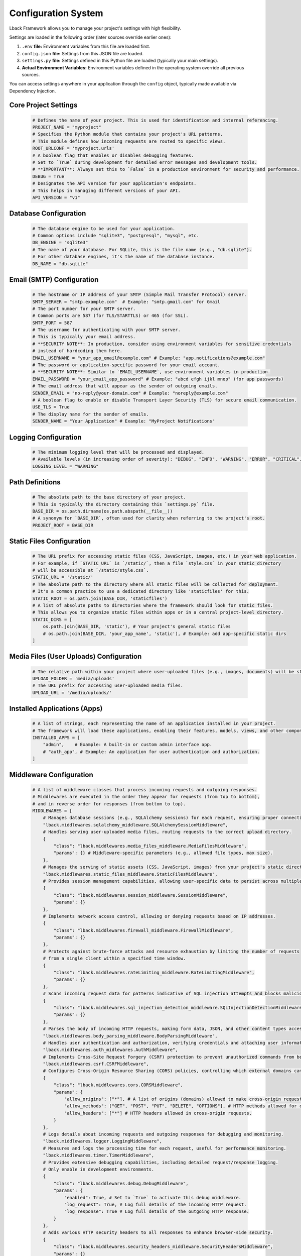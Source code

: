 Configuration System
====================

Lback Framework allows you to manage your project's settings with high flexibility.

Settings are loaded in the following order (later sources override earlier ones):

1. ``.env`` **file:** Environment variables from this file are loaded first.
2. ``config.json`` **file:** Settings from this JSON file are loaded.
3. ``settings.py`` **file:** Settings defined in this Python file are loaded (typically your main settings).

4. **Actual Environment Variables:** Environment variables defined in the operating system override all previous sources.

You can access settings anywhere in your application through the ``config`` object, typically made available via Dependency Injection.

Core Project Settings
-------------------------------------------------------

    .. code-block:: python

        # Defines the name of your project. This is used for identification and internal referencing.
        PROJECT_NAME = "myproject"
        # Specifies the Python module that contains your project's URL patterns.
        # This module defines how incoming requests are routed to specific views.
        ROOT_URLCONF = 'myproject.urls'
        # A boolean flag that enables or disables debugging features.
        # Set to `True` during development for detailed error messages and development tools.
        # **IMPORTANT**: Always set this to `False` in a production environment for security and performance.
        DEBUG = True
        # Designates the API version for your application's endpoints.
        # This helps in managing different versions of your API.
        API_VERSION = "v1"


Database Configuration
----------------------

    .. code-block:: python

        # The database engine to be used for your application.
        # Common options include "sqlite3", "postgresql", "mysql", etc.
        DB_ENGINE = "sqlite3"
        # The name of your database. For SQLite, this is the file name (e.g., "db.sqlite").
        # For other database engines, it's the name of the database instance.
        DB_NAME = "db.sqlite"


Email (SMTP) Configuration
--------------------------

    .. code-block:: python

        # The hostname or IP address of your SMTP (Simple Mail Transfer Protocol) server.
        SMTP_SERVER = "smtp.example.com"  # Example: "smtp.gmail.com" for Gmail
        # The port number for your SMTP server.
        # Common ports are 587 (for TLS/STARTTLS) or 465 (for SSL).
        SMTP_PORT = 587
        # The username for authenticating with your SMTP server.
        # This is typically your email address.
        # **SECURITY NOTE**: In production, consider using environment variables for sensitive credentials
        # instead of hardcoding them here.
        EMAIL_USERNAME = "your_app_email@example.com" # Example: "app.notifications@example.com"
        # The password or application-specific password for your email account.
        # **SECURITY NOTE**: Similar to `EMAIL_USERNAME`, use environment variables in production.
        EMAIL_PASSWORD = "your_email_app_password" # Example: "abcd efgh ijkl mnop" (for app passwords)
        # The email address that will appear as the sender of outgoing emails.
        SENDER_EMAIL = "no-reply@your-domain.com" # Example: "noreply@example.com"
        # A boolean flag to enable or disable Transport Layer Security (TLS) for secure email communication.
        USE_TLS = True
        # The display name for the sender of emails.
        SENDER_NAME = "Your Application" # Example: "MyProject Notifications"


Logging Configuration
---------------------

    .. code-block:: python

        # The minimum logging level that will be processed and displayed.
        # Available levels (in increasing order of severity): "DEBUG", "INFO", "WARNING", "ERROR", "CRITICAL".
        LOGGING_LEVEL = "WARNING" 


Path Definitions
----------------

    .. code-block:: python

        # The absolute path to the base directory of your project.
        # This is typically the directory containing this `settings.py` file.
        BASE_DIR = os.path.dirname(os.path.abspath(__file__))
        # A synonym for `BASE_DIR`, often used for clarity when referring to the project's root.
        PROJECT_ROOT = BASE_DIR 


Static Files Configuration
--------------------------

    .. code-block:: python

        # The URL prefix for accessing static files (CSS, JavaScript, images, etc.) in your web application.
        # For example, if `STATIC_URL` is `/static/`, then a file `style.css` in your static directory
        # will be accessible at `/static/style.css`.
        STATIC_URL = '/static/'
        # The absolute path to the directory where all static files will be collected for deployment.
        # It's a common practice to use a dedicated directory like 'staticfiles' for this.
        STATIC_ROOT = os.path.join(BASE_DIR, 'staticfiles') 
        # A list of absolute paths to directories where the framework should look for static files.
        # This allows you to organize static files within apps or in a central project-level directory.
        STATIC_DIRS = [
            os.path.join(BASE_DIR, 'static'), # Your project's general static files
            # os.path.join(BASE_DIR, 'your_app_name', 'static'), # Example: add app-specific static dirs
        ]


Media Files (User Uploads) Configuration
----------------------------------------

    .. code-block:: python

        # The relative path within your project where user-uploaded files (e.g., images, documents) will be stored.
        UPLOAD_FOLDER = 'media/uploads'
        # The URL prefix for accessing user-uploaded media files.
        UPLOAD_URL = '/media/uploads/'


Installed Applications (Apps)
-----------------------------

    .. code-block:: python

        # A list of strings, each representing the name of an application installed in your project.
        # The framework will load these applications, enabling their features, models, views, and other components.
        INSTALLED_APPS = [
            "admin",    # Example: A built-in or custom admin interface app.
            # "auth_app", # Example: An application for user authentication and authorization.
        ]



Middleware Configuration
------------------------

    .. code-block:: python

        # A list of middleware classes that process incoming requests and outgoing responses.
        # Middlewares are executed in the order they appear for requests (from top to bottom),
        # and in reverse order for responses (from bottom to top).
        MIDDLEWARES = [
            # Manages database sessions (e.g., SQLAlchemy sessions) for each request, ensuring proper connection handling.
            "lback.middlewares.sqlalchemy_middleware.SQLAlchemySessionMiddleware",
            # Handles serving user-uploaded media files, routing requests to the correct upload directory.
            {
                "class": "lback.middlewares.media_files_middleware.MediaFilesMiddleware",
                "params": {} # Middleware-specific parameters (e.g., allowed file types, max size).
            },
            # Manages the serving of static assets (CSS, JavaScript, images) from your project's static directories.
            "lback.middlewares.static_files_middleware.StaticFilesMiddleware",
            # Provides session management capabilities, allowing user-specific data to persist across multiple requests.
            {
                "class": "lback.middlewares.session_middleware.SessionMiddleware",
                "params": {}
            },
            # Implements network access control, allowing or denying requests based on IP addresses.
            {
                "class": "lback.middlewares.firewall_middleware.FirewallMiddleware",
                "params": {}
            },
            # Protects against brute-force attacks and resource exhaustion by limiting the number of requests
            # from a single client within a specified time window.
            {
                "class": "lback.middlewares.rateLimiting_middleware.RateLimitingMiddleware",
                "params": {}
            },
            # Scans incoming request data for patterns indicative of SQL injection attempts and blocks malicious queries.
            {
                "class": "lback.middlewares.sql_injection_detection_middleware.SQLInjectionDetectionMiddleware",
                "params": {}
            },
            # Parses the body of incoming HTTP requests, making form data, JSON, and other content types accessible.
            "lback.middlewares.body_parsing_middleware.BodyParsingMiddleware",
            # Handles user authentication and authorization, verifying credentials and attaching user information to the request.
            "lback.middlewares.auth_midlewares.AuthMiddleware",
            # Implements Cross-Site Request Forgery (CSRF) protection to prevent unauthorized commands from being executed.
            "lback.middlewares.csrf.CSRFMiddleware",
            # Configures Cross-Origin Resource Sharing (CORS) policies, controlling which external domains can access your API.
            {
                "class": "lback.middlewares.cors.CORSMiddleware",
                "params": {
                    "allow_origins": ["*"], # A list of origins (domains) allowed to make cross-origin requests. Use "*" for all (less secure for production).
                    "allow_methods": ["GET", "POST", "PUT", "DELETE", "OPTIONS"], # HTTP methods allowed for cross-origin requests.
                    "allow_headers": ["*"] # HTTP headers allowed in cross-origin requests.
                }
            },
            # Logs details about incoming requests and outgoing responses for debugging and monitoring.
            "lback.middlewares.logger.LoggingMiddleware",
            # Measures and logs the processing time for each request, useful for performance monitoring.
            "lback.middlewares.timer.TimerMiddleware",
            # Provides extensive debugging capabilities, including detailed request/response logging.
            # Only enable in development environments.
            {
                "class": "lback.middlewares.debug.DebugMiddleware",
                "params": {
                    "enabled": True, # Set to `True` to activate this debug middleware.
                    "log_request": True, # Log full details of the incoming HTTP request.
                    "log_response": True # Log full details of the outgoing HTTP response.
                }
            },
            # Adds various HTTP security headers to all responses to enhance browser-side security.
            {
                "class": "lback.middlewares.security_headers_middleware.SecurityHeadersMiddleware",
                "params": {}
            },
        ]


Security Settings
-----------------

    .. code-block:: python

        # A list of hostnames (e.g., domain names, IP addresses) that your application is allowed to serve.
        # Requests with a Host header not matching any entry in this list will be rejected.
        ALLOWED_HOSTS = [
            "127.0.0.1", # Local development IP address
            "localhost", # Standard localhost hostname
            # "your-production-domain.com", # Add your live domain(s) here
        ]

        # Firewall specific settings for `FirewallMiddleware`.
        FIREWALL_SETTINGS = {
            # A list of IP addresses that are explicitly allowed to access the application.
            "ALLOWED_IPS": ["127.0.0.1"], 
            # "DENIED_IPS": ["192.168.1.100"], # Example: IPs explicitly denied access
        }

        # HTTP Security Headers configuration for `SecurityHeadersMiddleware`.
        SECURITY_HEADERS = {
            # Content Security Policy (CSP): A crucial security header that helps prevent XSS attacks
            # by specifying which sources of content (scripts, styles, images, etc.) are allowed to be loaded.
            # 'self': Allows resources only from your application's domain.
            # 'unsafe-inline': Allows inline scripts (<script> tags) and styles (<style> tags or style attributes).
            #                 Use sparingly, as it reduces CSP's effectiveness against XSS. Prefer external files.
            "CONTENT_SECURITY_POLICY": "default-src 'self'; "
                                    "script-src 'self' 'unsafe-inline'; " 
                                    "style-src 'self' 'unsafe-inline'; "  
                                    "font-src 'self'; "
                                    "img-src 'self'; "
                                    "connect-src 'self'; "
                                    "media-src 'none'; "       # Prevents loading of audio/video from any source
                                    "object-src 'none'; "      # Prevents loading of Flash, Java applets
                                    "frame-ancestors 'none';", # Prevents your site from being embedded in iframes

            # X-Frame-Options: Protects against Clickjacking attacks by preventing your site from being embedded in iframes.
            "X_FRAME_OPTIONS": "SAMEORIGIN", # Allows embedding only from the same origin. Use 'DENY' to disallow all.

            # Strict-Transport-Security (HSTS): Forces browsers to connect to your site only over HTTPS for a specified duration.
            "STRICT_TRANSPORT_SECURITY": "max-age=63072000; includeSubDomains; preload", # 2 years, applies to subdomains, and can be preloaded.

            # Referrer-Policy: Controls how much referrer information is sent with requests.
            "REFERRER_POLICY": "no-referrer-when-downgrade", # Sends referrer for HTTPS->HTTPS, not for HTTPS->HTTP.

            # Permissions-Policy (formerly Feature-Policy): Allows or denies the use of browser features and APIs.
            "PERMISSIONS_POLICY": "geolocation=(self)", # Example: Allows geolocation API usage only from your own origin.
        }

        # Rate Limiting specific settings for `RateLimitingMiddleware`.
        RATE_LIMITING_SETTINGS = {
            # The maximum number of requests allowed from a single client within the `WINDOW_SECONDS` timeframe.
            "MAX_REQUESTS": 100, 
            # The time window in seconds during which `MAX_REQUESTS` applies.
            "WINDOW_SECONDS": 60, 
        }

        # The duration, in minutes, after which a user's session will expire due to inactivity.
        SESSION_TIMEOUT_MINUTES = 30